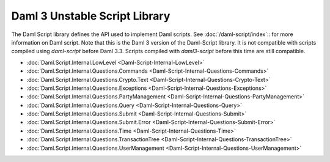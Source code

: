 .. Copyright (c) 2025 Digital Asset (Switzerland) GmbH and/or its affiliates. All rights reserved.
.. SPDX-License-Identifier: Apache-2.0

.. _daml-script-api-docs:

Daml 3 Unstable Script Library
==============================

The Daml Script library defines the API used to implement Daml scripts. See :doc:`/daml-script/index`:: for more information on Daml script.
Note that this is the Daml 3 version of the Daml-Script library. It is not compatible with scripts compiled using `daml-script` before Daml 3.3.
Scripts compiled with `daml3-script` before this time are still compatible.

* :doc:`Daml.Script.Internal.LowLevel <Daml-Script-Internal-LowLevel>`
* :doc:`Daml.Script.Internal.Questions.Commands <Daml-Script-Internal-Questions-Commands>`
* :doc:`Daml.Script.Internal.Questions.Crypto.Text <Daml-Script-Internal-Questions-Crypto-Text>`
* :doc:`Daml.Script.Internal.Questions.Exceptions <Daml-Script-Internal-Questions-Exceptions>`
* :doc:`Daml.Script.Internal.Questions.PartyManagement <Daml-Script-Internal-Questions-PartyManagement>`
* :doc:`Daml.Script.Internal.Questions.Query <Daml-Script-Internal-Questions-Query>`
* :doc:`Daml.Script.Internal.Questions.Submit <Daml-Script-Internal-Questions-Submit>`
* :doc:`Daml.Script.Internal.Questions.Submit.Error <Daml-Script-Internal-Questions-Submit-Error>`
* :doc:`Daml.Script.Internal.Questions.Time <Daml-Script-Internal-Questions-Time>`
* :doc:`Daml.Script.Internal.Questions.TransactionTree <Daml-Script-Internal-Questions-TransactionTree>`
* :doc:`Daml.Script.Internal.Questions.UserManagement <Daml-Script-Internal-Questions-UserManagement>`

